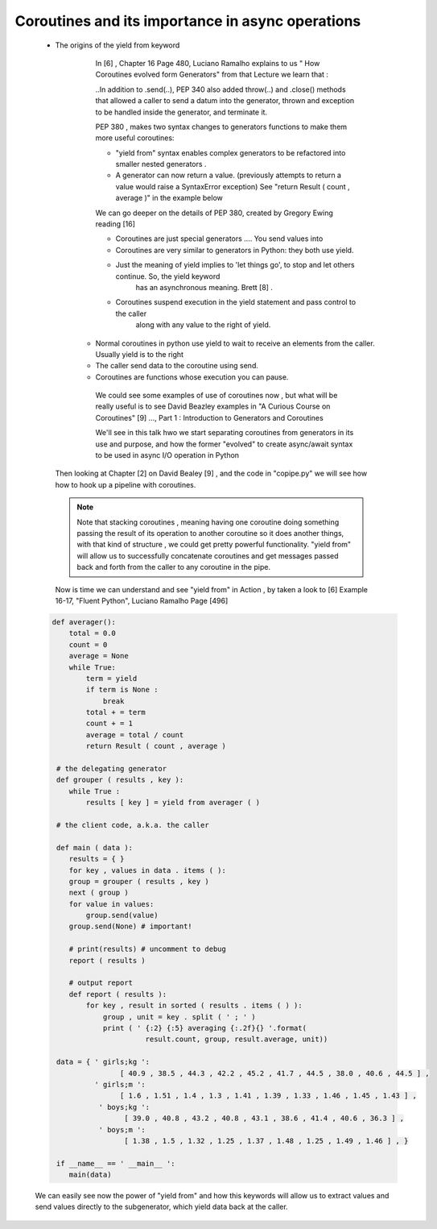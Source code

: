 
.. _ref_6_coroutines:

Coroutines and its importance in async operations
^^^^^^^^^^^^^^^^^^^^^^^^^^^^^^^^^^^^^^^^^^^^^^^^^

    * The origins of the yield from keyword

        In  [6] , Chapter 16 Page 480, Luciano Ramalho  explains to us  " How Coroutines evolved form Generators"
        from that Lecture we learn that :

        ..In addition to  .send(..), PEP 340 also added  throw(..) and .close() methods that allowed a caller to send a datum
        into the generator, thrown and exception to be handled inside the generator, and terminate it.

        PEP 380 , makes two syntax changes to generators functions to make them more useful coroutines:

        - "yield from"  syntax enables complex generators to be refactored into smaller nested  generators .
        - A generator can now return a value. (previously attempts to return a value would raise a SyntaxError exception)
          See   "return Result ( count , average )" in the example below

        We can go deeper on the details of PEP 380, created by Gregory Ewing reading [16]


        - Coroutines are just special generators .... You send values into

        - Coroutines are very similar to generators in Python: they both use yield.
        - Just the meaning of yield implies to 'let things go', to stop and let others continue. So, the yield keyword
            has an asynchronous meaning. Brett [8] .
        - Coroutines suspend execution in the yield statement and pass control to the caller
            along with any value to the right of yield.
       -  Normal coroutines in python use yield to wait to receive an elements from the caller. Usually yield is to the right
       - The caller send data to the coroutine using send.
       - Coroutines are functions whose execution you can pause.

        We could see some examples of use of coroutines now , but what will be really useful is to see David Beazley examples
        in "A Curious Course on Coroutines" [9] ..., Part 1 : Introduction to Generators and Coroutines

        We'll see in this talk  hwo we start separating coroutines from generators in its use and purpose, and how the former
        "evolved" to create async/await syntax to be used in async I/O  operation in Python


     Then looking at Chapter [2] on David Bealey [9] , and the code in "copipe.py" we will see how how to hook up a pipeline with
     coroutines.

     .. note::

         Note that stacking coroutines , meaning having one coroutine doing something passing the result of its operation
         to another coroutine so it does another things, with that kind of structure , we could get pretty powerful
         functionality. "yield from" will allow us to successfully concatenate coroutines and get messages passed back and
         forth from the caller to any coroutine in the pipe.

     Now is time we can understand and see "yield from" in Action , by taken a look to [6] Example 16-17, "Fluent Python",
     Luciano Ramalho Page [496]



    .. code-block:: python


            def averager():
                total = 0.0
                count = 0
                average = None
                while True:
                    term = yield
                    if term is None :
                        break
                    total + = term
                    count + = 1
                    average = total / count
                    return Result ( count , average )

             # the delegating generator
             def grouper ( results , key ):
                while True :
                    results [ key ] = yield from averager ( )

             # the client code, a.k.a. the caller

             def main ( data ):
                results = { }
                for key , values in data . items ( ):
                group = grouper ( results , key )
                next ( group )
                for value in values:
                    group.send(value)
                group.send(None) # important!

                # print(results) # uncomment to debug
                report ( results )

                # output report
                def report ( results ):
                    for key , result in sorted ( results . items ( ) ):
                        group , unit = key . split ( ' ; ' )
                        print ( ' {:2} {:5} averaging {:.2f}{} '.format(
                                  result.count, group, result.average, unit))

             data = { ' girls;kg ':
                            [ 40.9 , 38.5 , 44.3 , 42.2 , 45.2 , 41.7 , 44.5 , 38.0 , 40.6 , 44.5 ] ,
                      ' girls;m ':
                            [ 1.6 , 1.51 , 1.4 , 1.3 , 1.41 , 1.39 , 1.33 , 1.46 , 1.45 , 1.43 ] ,
                       ' boys;kg ':
                             [ 39.0 , 40.8 , 43.2 , 40.8 , 43.1 , 38.6 , 41.4 , 40.6 , 36.3 ] ,
                       ' boys;m ':
                             [ 1.38 , 1.5 , 1.32 , 1.25 , 1.37 , 1.48 , 1.25 , 1.49 , 1.46 ] , }

             if __name__ == ' __main__ ':
                main(data)

    We can easily see now the power of "yield from" and how this keywords will allow us to extract values and send
    values directly to the subgenerator, which yield data back at the caller.

